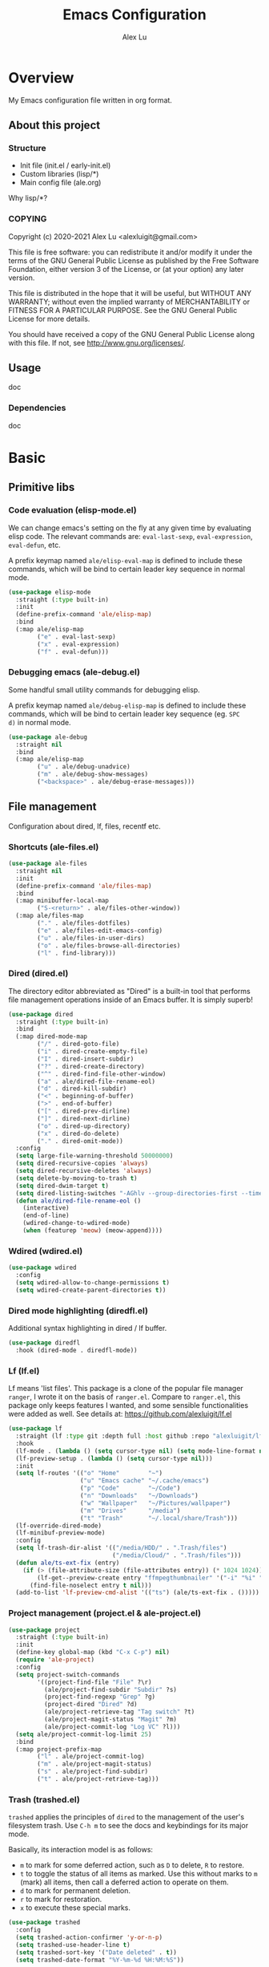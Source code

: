 #+TITLE: Emacs Configuration
#+AUTHOR: Alex Lu
#+EMAIL: alexluigit@gmail.com

* Overview

My Emacs configuration file written in org format.

** About this project
*** Structure

+ Init file (init.el / early-init.el)
+ Custom libraries (lisp/*)
+ Main config file (ale.org)

Why lisp/*?

*** COPYING

Copyright (c) 2020-2021  Alex Lu <alexluigit@gmail.com>

This file is free software: you can redistribute it and/or modify it
under the terms of the GNU General Public License as published by the
Free Software Foundation, either version 3 of the License, or (at
your option) any later version.

This file is distributed in the hope that it will be useful, but
WITHOUT ANY WARRANTY; without even the implied warranty of
MERCHANTABILITY or FITNESS FOR A PARTICULAR PURPOSE.  See the GNU
General Public License for more details.

You should have received a copy of the GNU General Public License
along with this file.  If not, see <http://www.gnu.org/licenses/>.

** Usage

doc

*** Dependencies

doc

* Basic
** Primitive libs
*** Code evaluation (elisp-mode.el)

We can change emacs's setting on the fly at any given time by
evaluating elisp code. The relevant commands are: =eval-last-sexp=,
=eval-expression=, =eval-defun=, etc.

A prefix keymap named =ale/elisp-eval-map= is defined to include these
commands, which will be bind to certain leader key sequence in normal
mode.

#+begin_src emacs-lisp
(use-package elisp-mode
  :straight (:type built-in)
  :init
  (define-prefix-command 'ale/elisp-map)
  :bind
  (:map ale/elisp-map
        ("e" . eval-last-sexp)
        ("x" . eval-expression)
        ("f" . eval-defun)))
#+end_src

*** Debugging emacs (ale-debug.el)

Some handful small utility commands for debugging elisp.

A prefix keymap named =ale/debug-elisp-map= is defined to include these
commands, which will be bind to certain leader key sequence (eg. =SPC
d)= in normal mode.


#+begin_src emacs-lisp
(use-package ale-debug
  :straight nil
  :bind
  (:map ale/elisp-map
        ("u" . ale/debug-unadvice)
        ("m" . ale/debug-show-messages)
        ("<backspace>" . ale/debug-erase-messages)))
#+end_src

** File management

Configuration about dired, lf, files, recentf etc.

*** Shortcuts (ale-files.el)

#+begin_src emacs-lisp
(use-package ale-files
  :straight nil
  :init
  (define-prefix-command 'ale/files-map)
  :bind
  (:map minibuffer-local-map
        ("S-<return>" . ale/files-other-window))
  (:map ale/files-map
        ("." . ale/files-dotfiles)
        ("e" . ale/files-edit-emacs-config)
        ("u" . ale/files-in-user-dirs)
        ("o" . ale/files-browse-all-directories)
        ("l" . find-library)))
#+end_src

*** Dired (dired.el)

The directory editor abbreviated as "Dired" is a built-in tool that performs
file management operations inside of an Emacs buffer.  It is simply superb!

#+begin_src emacs-lisp
(use-package dired
  :straight (:type built-in)
  :bind
  (:map dired-mode-map
        ("/" . dired-goto-file)
        ("i" . dired-create-empty-file)
        ("I" . dired-insert-subdir)
        ("?" . dired-create-directory)
        ("^" . dired-find-file-other-window)
        ("a" . ale/dired-file-rename-eol)
        ("d" . dired-kill-subdir)
        ("<" . beginning-of-buffer)
        (">" . end-of-buffer)
        ("[" . dired-prev-dirline)
        ("]" . dired-next-dirline)
        ("o" . dired-up-directory)
        ("x" . dired-do-delete)
        ("." . dired-omit-mode))
  :config
  (setq large-file-warning-threshold 50000000)
  (setq dired-recursive-copies 'always)
  (setq dired-recursive-deletes 'always)
  (setq delete-by-moving-to-trash t)
  (setq dired-dwim-target t)
  (setq dired-listing-switches "-AGhlv --group-directories-first --time-style=long-iso")
  (defun ale/dired-file-rename-eol ()
    (interactive)
    (end-of-line)
    (wdired-change-to-wdired-mode)
    (when (featurep 'meow) (meow-append))))
#+end_src

*** Wdired (wdired.el)

#+begin_src emacs-lisp
(use-package wdired
  :config
  (setq wdired-allow-to-change-permissions t)
  (setq wdired-create-parent-directories t))
#+end_src

*** Dired mode highlighting (diredfl.el)

Additional syntax highlighting in dired / lf buffer.

#+begin_src emacs-lisp
(use-package diredfl
  :hook (dired-mode . diredfl-mode))
#+end_src

*** Lf (lf.el)

Lf means 'list files'. This package is a clone of the popular file manager
=ranger=, I wrote it on the basis of =ranger.el=. Compare to =ranger.el=, this package
only keeps features I wanted, and some sensible functionalities were added as
well. See details at: https://github.com/alexluigit/lf.el

#+begin_src emacs-lisp
(use-package lf
  :straight (lf :type git :depth full :host github :repo "alexluigit/lf.el")
  :hook
  (lf-mode . (lambda () (setq cursor-type nil) (setq mode-line-format nil)))
  (lf-preview-setup . (lambda () (setq cursor-type nil)))
  :init
  (setq lf-routes '(("o" "Home"        "~")
                    ("u" "Emacs cache" "~/.cache/emacs")
                    ("p" "Code"        "~/Code")
                    ("n" "Downloads"   "~/Downloads")
                    ("w" "Wallpaper"   "~/Pictures/wallpaper")
                    ("m" "Drives"      "/media")
                    ("t" "Trash"       "~/.local/share/Trash")))
  (lf-override-dired-mode)
  (lf-minibuf-preview-mode)
  :config
  (setq lf-trash-dir-alist '(("/media/HDD/" . ".Trash/files")
                             ("/media/Cloud/" . ".Trash/files")))
  (defun ale/ts-ext-fix (entry)
    (if (> (file-attribute-size (file-attributes entry)) (* 1024 1024))
        (lf-get--preview-create entry "ffmpegthumbnailer" '("-i" "%i" "-o" "%T" "-s 0"))
      (find-file-noselect entry t nil)))
  (add-to-list 'lf-preview-cmd-alist '(("ts") (ale/ts-ext-fix . ()))))
#+end_src

*** Project management (project.el & ale-project.el)

#+begin_src emacs-lisp
(use-package project
  :straight (:type built-in)
  :init
  (define-key global-map (kbd "C-x C-p") nil)
  (require 'ale-project)
  :config
  (setq project-switch-commands
        '((project-find-file "File" ?\r)
          (ale/project-find-subdir "Subdir" ?s)
          (project-find-regexp "Grep" ?g)
          (project-dired "Dired" ?d)
          (ale/project-retrieve-tag "Tag switch" ?t)
          (ale/project-magit-status "Magit" ?m)
          (ale/project-commit-log "Log VC" ?l)))
  (setq ale/project-commit-log-limit 25)
  :bind
  (:map project-prefix-map
        ("l" . ale/project-commit-log)
        ("m" . ale/project-magit-status)
        ("s" . ale/project-find-subdir)
        ("t" . ale/project-retrieve-tag)))
#+end_src

*** Trash (trashed.el)

=trashed= applies the principles of =dired= to the management of the user's
filesystem trash.  Use =C-h m= to see the docs and keybindings for its
major mode.

Basically, its interaction model is as follows:

- =m= to mark for some deferred action, such as =D= to delete, =R= to restore.
- =t= to toggle the status of all items as marked.  Use this without marks
  to =m= (mark) all items, then call a deferred action to operate on them.
- =d= to mark for permanent deletion.
- =r= to mark for restoration.
- =x= to execute these special marks.

#+begin_src emacs-lisp
(use-package trashed
  :config
  (setq trashed-action-confirmer 'y-or-n-p)
  (setq trashed-use-header-line t)
  (setq trashed-sort-key '("Date deleted" . t))
  (setq trashed-date-format "%Y-%m-%d %H:%M:%S"))
#+end_src

** History / State

This section contains configurations for packages that are dedicated to
the task of recording the state of various Emacs tools, such as the
history of the minibuffer or the list of recently visited files.

*** Minibuffer history (savehist.el)

Keeps a record of actions involving the minibuffer.  This is of
paramount importance to a fast and efficient workflow involving any
completion framework that leverages the built-in mechanisms.

Emacs will remember your input and choices and will surface the desired
results towards the top as the most likely candidates.  Make sure to
also read the [[#h:c110e399-3f43-4555-8427-b1afe44c0779][Minibuffer configurations and extras (prot-minibuffer.el)]].

#+begin_src emacs-lisp
(use-package savehist
  :straight (:type built-in)
  :config
  (setq savehist-file (locate-user-emacs-file "savehist"))
  (setq history-length 10000)
  (setq history-delete-duplicates t)
  (setq savehist-save-minibuffer-history t)
  :hook (after-init . savehist-mode))
#+end_src

*** Recent files (recentf.el)

#+begin_src emacs-lisp
(use-package recentf
  :straight (:type built-in)
  :demand t
  :config
  (add-to-list 'recentf-exclude (lambda (f) (not (string= (file-truename f) f))))
  (recentf-mode 1))
#+end_src

*** Record cursor position

Just remember where the point is in any given file.  This can often be a
subtle reminder of what you were doing the last time you visited that
file, allowing you to pick up from there.

#+begin_src emacs-lisp
(use-package saveplace
  :straight (:type built-in)
  :config
  (setq save-place-file (locate-user-emacs-file "saveplace"))
  (setq save-place-forget-unreadable-files t)
  (save-place-mode 1))
#+end_src

*** Backups

I don't use emacs backup, here are just configurations to disable it.

#+begin_src emacs-lisp
(setq auto-save-list-file-prefix nil)
(setq auto-save-default nil)
(setq make-backup-files nil)
(setq create-lockfiles nil)
#+end_src

** Introspection
*** Help commmand (help[ful].el)

=Helpful.el= provides a better help buffer. Here are some tweaks I made for this
package and built-in help buffer:

- disable auto jump to other end when cycle through buttons using =M-n= and =M-p=.
- never open new window when invoking =helpful-visit-references=.
- auto focus newly opened help buffer (same behaviour as helpful.el)

#+begin_src emacs-lisp
(use-package helpful
  :init
  (setq help-window-select t)
  (defvar ale/helpful-initialized nil)
  :hook (helpful-mode . ale/helpful-mode-hook)
  :bind
  (("C-h K" . #'describe-keymap)  ; overrides `Info-goto-emacs-key-command-node'
   ([remap describe-function] . #'helpful-callable)
   ([remap describe-variable] . #'helpful-symbol)
   ([remap describe-key] . #'helpful-key)
   :map helpful-mode-map
   ("M-n" . (lambda () (interactive) (forward-button 1 nil 1 t)))
   ("M-p" . (lambda () (interactive) (backward-button 1 nil 1 t))))
  :config
  (defun ale/helpful-mode-hook ()
    ;; FIXME: A better way?
    (setq ale/helpful-initialized nil)
    (advice-add 'find-file :before
                (lambda (&rest _)
                  (when (and (not ale/helpful-initialized) (derived-mode-p 'helpful-mode))
                    (switch-to-buffer "*scratch*")
                    (switch-to-prev-buffer)
                    (setq ale/helpful-initialized t))))
    (visual-line-mode)))
#+end_src

*** Info (info.el)

#+begin_src emacs-lisp
(use-package info
  :straight (:type built-in)
  :bind (:map Info-mode-map ("/" . consult-line)))
#+end_src

*** Man page (man.el)

#+begin_src emacs-lisp
(use-package man
  :straight (:type built-in)
  :config
  (setq Man-notify-method 'newframe)
  :bind
  (:map Man-mode-map
        ("/" . consult-line)))
#+end_src

** Misc
*** Auto appending

When you install a package or use the various customisation interfaces to tweak
things to your liking, Emacs will append a piece of Elisp to your init file. In
my experience, this is a common source of inconsistencies, arising from a
conflict between the user's code and what is stored in that custom snippet.

As it does not seem possible to outright disable this behaviour, I instruct
Emacs to place all "custom" code in a temporary file that never gets
loaded. This feels kinda hacky but is better than having some arbitrary code
that you accidentally evaluated from messing up with your carefully designed
(and version-controlled) configuration.

#+begin_src emacs-lisp
(put 'list-timers 'disabled nil)
(put 'erase-buffer 'disabled nil)
(setq custom-file (concat user-emacs-directory "ale-custom.el"))
#+end_src

*** Terminal key fix

For historical reason, terminal can not tell the difference between some key
storkes. For example, =C-i= and =Tab=, =C-m= and =Return=, etc. By default, emacs follow
this convention, but it doesn't mean emacs are not able to tell the
difference. To change this behaviour, we can use =input-decode-map= to give, for
example, =C-m= different meaning.

#+begin_src emacs-lisp
(defun ale/key-fix (&optional frame)
  "To distinguish C-m from RET."
  (with-selected-frame (or frame (selected-frame))
    (when window-system
      (define-key input-decode-map [?\C-i] [C-i]))))
(add-hook 'after-make-frame-functions #'ale/key-fix)
#+end_src

* Text Editing
** Modal Editing
*** Simple (ale-simple.el)

=ace-simple.el= contains a wide range of commands that are broadly in
line with the built-in =simple.el= and =lisp.el= libraries.

A prefix keymap named =ale/elisp-simple-map= is defined to include these
commands, which will be bind to certain leader key sequence (eg. =SPC
s)= in normal mode.

#+begin_src emacs-lisp
(use-package simple
  :straight nil
  :init
  (require 'ale-simple)
  (define-prefix-command 'ale/simple-map)
  :config
  (setq ale/simple-date-specifier "%F")
  (setq ale/simple-time-specifier "%R %z")
  :bind
  (("<escape>" . keyboard-escape-quit)
   ("s-SPC" . ale/simple-monocle)
   :map ale/simple-map
   ("d" . ale/simple-insert-date)
   ("e" . ale/simple-escape-url)
   ("q" . ale/simple-unfill-region-or-paragraph)
   ("r" . ale/simple-rename-file-and-buffer)
   ("=" . count-words)))
#+end_src

*** Modal editing on wish (meow.el & ale-meow.el)

#+begin_src emacs-lisp
(use-package meow
  :demand t
  :init
  (meow-global-mode 1)
  :config
  (require 'ale-meow)
  (ale/meow-setup)
  (setq meow-visit-sanitize-completion nil)
  (setq meow-use-clipboard t)
  (setq meow-esc-delay 0.001)
  (setq meow-keypad-describe-delay 0.5)
  (setq meow-select-on-change t)
  (setq meow-cursor-type-normal 'box)
  (setq meow-cursor-type-insert '(bar . 4))
  (setq meow-selection-command-fallback
        '((meow-replace . meow-yank)
          (meow-change . meow-change-char)
          (meow-save . ale/meow-save-line)
          (meow-kill . ale/simple-kill-whole-line)
          (meow-cancel . keyboard-quit)
          (meow-pop . meow-pop-grab)
          (meow-delete . meow-C-d)))
  (setq meow-char-thing-table
        '((?r . round)
          (?\[ . square)
          (?c . curly)
          (?s . string)
          (?e . symbol)
          (?w . window)
          (?b . buffer)
          (?p . paragraph)
          (?\^? . line)
          (?' . line)
          (?. . line)
          (?, . line)
          (?d . defun)
          (?i . indent)
          (?t . tag)
          (?x . extend)))
  (add-to-list 'meow-mode-state-list '(helpful-mode . normal))
  (meow-setup-line-number))
#+end_src

** Navigation
*** Line Numbers (display-line-numbers.el)

#+begin_src emacs-lisp
(use-package display-line-numbers
  :straight (:type built-in)
  :hook
  (prog-mode . display-line-numbers-mode))
#+end_src

*** Jump to visible text (avy.el)

#+begin_src emacs-lisp
(use-package avy
  :config
  (setq avy-timeout-seconds 0.3)
  (setq avy-all-windows nil)
  (setq avy-keys '(?a ?r ?s ?t ?n ?e ?i ?o)))
#+end_src

*** Jump list (better-jumper.el)

#+begin_src emacs-lisp
(use-package better-jumper
  :bind
  ("<C-i>" . better-jumper-jump-forward)
  ("C-o" . better-jumper-jump-backward)
  :demand t
  :config
  (better-jumper-mode +1)
  (require 'ale-jumper))
#+end_src

** Symbols
*** Auto pairs (electric.el)

Emacs labels as =electric= any behaviour that involves contextual auto-insertion
of characters.  This is a summary of my settings:

- Indent automatically.
- If =electric-pair-mode= is enabled (which I might do manually), insert quotes
  and brackets in pairs.  Only do so if there is no alphabetic character after
  the cursor.
- To get those numbers, evaluate =(string-to-char CHAR)= where CHAR is the one you
  are interested in.  For example, get the literal tab's character with
  =(string-to-char "\t")=.
- While inputting a pair, inserting the closing character will just skip over
  the existing one, rather than add a new one.  So typing =(= will insert =()= and
  then typing =)= will just be the same as moving forward one character =C-f=.
- Do not skip over whitespace when operating on pairs.  Combined with the above
  point, this means that a new character will be inserted, rather than be
  skipped over.  I find this better, because it prevents the point from jumping
  forward, plus it allows for more natural editing.
- The rest concern the conditions for transforming quotes into their curly
  equivalents.  I keep this disabled, because curly quotes are distinct
  characters.  It is difficult to search for them.  Just note that on GNU/Linux
  you can type them directly by hitting the "compose" key and then an angled
  bracket (=<= or =>=) followed by a quote mark.
- I don't like the behavior of wrapping a pair around the active region.  If I
  want to do it, I will do it using =insert-pair=.

#+begin_src emacs-lisp
(use-package electric
  :init
  (defun ale/electric-inhibit-< ()
    (setq-local electric-pair-inhibit-predicate
                `(lambda (c) (if (char-equal c ?<) t (,electric-pair-inhibit-predicate c)))))
  :config
  (advice-add 'electric-pair-post-self-insert-function :around
              (lambda (fn &rest args)
                (let ((mark-active nil))
                  (apply fn args))))
  (setq electric-pair-inhibit-predicate 'electric-pair-conservative-inhibit)
  (setq electric-pair-preserve-balance t)
  (setq electric-pair-pairs
        '((8216 . 8217)
          (8220 . 8221)
          (171 . 187)))
  (setq electric-pair-skip-self 'electric-pair-default-skip-self)
  (setq electric-pair-skip-whitespace nil)
  (setq electric-pair-skip-whitespace-chars '(9 10 32))
  (setq electric-quote-context-sensitive t)
  (setq electric-quote-paragraph t)
  (setq electric-quote-string nil)
  (setq electric-quote-replace-double t)
  (electric-indent-mode 1)
  (electric-pair-mode 1)
  (electric-quote-mode -1)
  :hook
  (org-mode . ale/electric-inhibit-<)
  (minibuffer-setup . (lambda () (unless (eq this-command 'eval-expression) (electric-pair-mode 0))))
  (minibuffer-exit . (lambda () (electric-pair-mode 1))))
#+end_src

*** Parentheses (paren.el / rainbow-delimiters.el)

Configure the mode that highlights matching delimiters or parentheses.
I consider this of utmost importance when working with languages such as
elisp.

Summary of what these do:

- Activate the mode upon startup.
- Show the matching delimiter/parenthesis if on screen, else show
  nothing.  It is possible to highlight the expression enclosed by the
  delimiters, by using either =mixed= or =expression=.  The latter always
  highlights the entire balanced expression, while the former will only
  do so if the matching delimiter is off screen.
- =show-paren-when-point-in-periphery= lets you highlight parentheses even
  if the point is in their vicinity.  This means the beginning or end of
  the line, with space in between.  I used that for a long while and it
  server me well.  Now that I have a better understanding of Elisp, I
  disable it.
- Do not highlight a match when the point is on the inside of the
  parenthesis.
- Use rainbow color for delimiters

#+begin_src emacs-lisp
(use-package paren
  :config
  (setq show-paren-style 'parenthesis)
  (setq show-paren-when-point-in-periphery nil)
  (setq show-paren-when-point-inside-paren nil)
  :hook
  (after-init . show-paren-mode))

(use-package rainbow-delimiters
  :hook
  (prog-mode . rainbow-delimiters-mode))
#+end_src

*** Pair insert (embrace.el)

#+begin_src emacs-lisp
(use-package embrace)
#+end_src

*** Prettify symbols (prog-mode.el)

#+begin_src emacs-lisp
(use-package prog-mode
  :straight nil
  :hook (prog-mode . prettify-symbols-mode)
  :init
  (setq-default prettify-symbols-alist
                '(("lambda" . ?λ)
                  ("<-" . ?←)
                  ("->" . ?→)
                  ("->>" . ?↠)
                  ("=>" . ?⇒)
                  ("/=" . ?≠)
                  ("!=" . ?≠)
                  ("==" . ?≡)
                  ("<=" . ?≤)
                  (">=" . ?≥)
                  ("=<<" . (?= (Br . Bl) ?≪))
                  (">>=" . (?≫ (Br . Bl) ?=))
                  ("<=<" . ?↢)
                  (">=>" . ?↣)))
  (setq prettify-symbols-unprettify-at-point 'right-edge))
#+end_src

*** Tabs / indentation

I believe tabs, in the sense of inserting the tab character, are best
suited for indentation.  While spaces are superior at precisely aligning
text.  However, I understand that elisp uses its own approach, which I
do not want to interfere with.  Also, Emacs tends to perform alignments
by mixing tabs with spaces, which /can actually lead to misalignments/
depending on certain variables such as the size of the tab.  As such, I
am disabling tabs by default.

If there ever is a need to use different settings in other modes, we can
customise them via hooks.  This is not an issue I have encountered yet
and am therefore refraining from solving a problem that does not affect
me.

Note that =tab-always-indent= will first do indentation and then try to
complete whatever you have typed in.

#+begin_src emacs-lisp
(setq-default tab-always-indent 'complete)
(setq-default tab-first-completion 'word-or-paren-or-punct) ; Emacs 27
(setq-default tab-width 2)
(setq-default indent-tabs-mode nil)
#+end_src

** Search / Replace
*** Regular expressions (re-builder.el)

To learn more about regular expressions, read the relevant pages in
the official manual.  Assuming you have this installed properly on
your system, run =C-h r i regexp= to get to the starting chapter.

Emacs offers a built-in package for practising regular expressions.
By default, =re-builder= uses Emacs-style escape notation, in the form
of double backslashes.  You can switch between the various styles by
using =C-c TAB= inside of the regexp builder's buffer.  I choose to keep
this style as the default.  Other options are =string= and =rx=.

#+begin_src emacs-lisp
(use-package re-builder
  :config
  (setq reb-re-syntax 'read))
#+end_src

*** Writable grep (wgrep.el)

With =wgrep= we can directly edit the results of a =grep= and save the
changes to all affected buffers.  In principle, this is the same as what
the built-in =occur= offers.  We can use it to operate on a list of
matches by leveraging the full power of Emacs' editing capabilities
(e.g. keyboard macros, query and replace a regexp...).

#+begin_src emacs-lisp
(use-package wgrep
  :config
  (setq wgrep-auto-save-buffer t)
  (setq wgrep-change-readonly-file t)
  :bind
  (:map wgrep-mode-map
        ("M-n" . next-error-no-select)
        ("M-p" . previous-error-no-select)))
#+end_src

*** Interactive query replace (anzu.el)

#+begin_src emacs-lisp
(use-package anzu
  :init (global-anzu-mode +1)
  :bind
  ("M-%" . anzu-isearch-query-replace))
#+end_src

*** Minibuffer query string input (isearch-mb.el)

#+begin_src emacs-lisp
(use-package isearch-mb
  :init
  (isearch-mb-mode)
  :config
  (add-to-list 'isearch-mb--with-buffer #'consult-isearch)
  (add-to-list 'isearch-mb--after-exit #'anzu-isearch-query-replace)
  :bind
  (:map isearch-mb-minibuffer-map
        ("M-r" . consult-isearch)
        ("M-%" . anzu-isearch-query-replace)))
#+end_src

*** Cross-references (xref.el)

Xref provides helpful commands for code navigation and discovery, such
as =xref-find-definitions= (=M-.=) and its counterpart =xref-pop-marker-stack=
(=M-,=).  It is a library that gets used by a variety of tools, including
=project.el= (see [[#h:7862f39e-aed0-4d02-9f1e-60c4601a9734][Projects (project.el and ale/project.el)]]).

#+begin_src emacs-lisp
(use-package xref
  :config
  ;; All those have been changed for Emacs 28
  (setq xref-show-definitions-function #'xref-show-definitions-completing-read)
  (setq xref-show-xrefs-function #'xref-show-definitions-completing-read)
  (setq xref-file-name-display 'project-relative)
  (setq xref-search-program 'ripgrep))
#+end_src

*** Ripgrep (deadgrep.el)

#+begin_src emacs-lisp
(use-package deadgrep)
#+end_src

*** Spelling (ispell.el)

Sometimes I forget how to spell a word, so I made a function (based on
=ispell= library) to solve this problem.  This function will generate a
bunch of relevent (corrently spelled) word by looking up all the
entries in the dictionary accoording to the last partial word user
have typed, then let user to choose the one they want by utilise
=completing-read=, finally replace the wrong spelled word with the
selected one.

#+begin_src emacs-lisp
(use-package ispell
  :straight (:type built-in)
  :commands ispell-lookup-words
  :init
  (defun ale/ispell-word ()
    "Complete the symbol at point based on entries in the
dictionary."
    (interactive)
    (when-let* ((word (thing-at-point 'symbol t))
                (boundaries (bounds-of-thing-at-point 'symbol))
                (start (car boundaries))
                (end (cdr boundaries))
                (words (ispell-lookup-words word))
                (selection (completing-read "Words: " words)))
      (delete-region start end) (insert selection)))
  :bind ("C-x C-d" . ale/ispell-word))
#+end_src

** Paragraphs
*** Paragraph navigation (paragraph.el)

Utilize =M-n= and =M-p= for navigating between paragraphs.

#+begin_src emacs-lisp
(use-package paragraphs
  :straight (:type built-in)
  :bind
  ("M-n" . forward-paragraph)
  ("M-p" . backward-paragraph))
#+end_src

*** Fill column (visual-fill-column.el)

#+begin_src emacs-lisp
(use-package visual-fill-column)
#+end_src

*** Line / sentence (ale-fill.el)

The =ace-fill.el= library (reproduced below) is a tiny wrapper around
some Emacs settings and modes that are scrattered around several files,
which control (i) how paragraphs or comments in programming modes should
be wrapped to a given column count, and (ii) what constitutes a
sentence.  I put them all together here to make things easier to track.
- With regard to paragraphs, I find that a double space is the best way
  to delimit sentences in source form, where a monospaced typeface is
  customary.  There is no worry that this will be shown on a website or
  rendered version of a document, because processors know how to handle
  spacing.  We do this to make phrases easier to tell apart, but also to
  render unambiguous commands like =forward-sentence=.
- =ale/fill-fill-mode= sets my desired default column width for all
  buffers, while it applies another value for programming modes (in case
  there is a need to control the two cases separately).  Those values
  are stored in the variables =ale/fill-default-column= and
  =ale/fill-prog-mode-column= respectively.  My minor mode also enables
  =auto-fill-mode= in =text-mode= and =prog-mode= buffers through the
  appropriate hooks.  Disabling =ale/fill-fill-mode= will remove all
  those customisations.

#+begin_src emacs-lisp
(use-package ale-fill
  :straight nil
  :init
  (setq-default truncate-lines t)
  :config
  (setq ale/fill-default-column 80)
  (setq ale/fill-prog-mode-column 80)  ; Set this to another value if you want
  (setq sentence-end-double-space t)
  (setq sentence-end-without-period nil)
  (setq colon-double-space nil)
  (setq use-hard-newlines nil)
  (setq adaptive-fill-mode t)
  (ale/fill-fill-mode 1))
#+end_src

** Languages
*** .rs

#+begin_src emacs-lisp
(use-package rust-mode
  :hook
  (rust-mode . (lambda () (setq indent-tabs-mode nil))))
#+end_src

*** .lua

#+begin_src emacs-lisp
(use-package lua-mode
  :config
  (setq lua-indent-level 2))
#+end_src

*** .yaml

#+begin_src emacs-lisp
(use-package yaml-mode)
#+end_src

*** .vue

#+begin_src emacs-lisp
(use-package web-mode
  :config
  (define-derived-mode ale/vue-mode web-mode "ale/vue"
    "A major mode derived from web-mode, for editing .vue files with LSP support.")
  :hook
  (web-mode . (lambda ()
                (setq web-mode-markup-indent-offset 2)
                (setq web-mode-code-indent-offset 2)
                (setq web-mode-script-padding 0)))
  :mode ("\\.vue\\'" . ale/vue-mode))
#+end_src

*** .js

#+begin_src emacs-lisp
(use-package js
  :straight (:type built-in)
  :config
  (setq js-indent-level 2))
#+end_src

*** .(sh|zsh)

#+begin_src emacs-lisp
(use-package sh-script
  :straight (:type built-in)
  :config
  (setq sh-basic-offset 2))
#+end_src

* Interface

General interface section including fontface/icon/etc function
definition.

** Appearance
*** Theme

The =modus-vivendi= is a built-in theme in emacs (version >= 28) created by Protesilaos Stavrou.

#+begin_src emacs-lisp
(setq modus-themes-links 'no-underline)
(load-theme 'modus-vivendi)
#+end_src

*** Transparency (frame.el)

#+begin_src emacs-lisp
(use-package ale-frame
  :straight nil
  :after ale-simple
  :bind
  (:map ale/simple-map
        ("t" . ale/frame-adjust-transparency)))
#+end_src

*** Modeline (ale-modeline.el)

#+begin_src emacs-lisp
(use-package ale-modeline
  :straight nil
  :demand t
  :config
  (ale/modeline-mode 1))
#+end_src

*** Fonts (ale-fonts.el)

#+begin_src emacs-lisp
(use-package ale-fonts
  :straight nil
  :demand t
  :config
  (setq ale/font-size 32)
  (setq ale/default-fonts '("Victor Mono"))
  (setq ale/fixed-fonts '("Victor Mono"))
  (setq ale/variable-fonts '("Sarasa Mono SC"))
  (setq ale/zh-fonts '("Sarasa Mono SC"))
  (setq ale/org-fonts '("Sarasa Mono SC")))
#+end_src

*** Icons (all-the-icons.el)

#+begin_src emacs-lisp
(use-package all-the-icons)
#+end_src

*** Window divider

This is a built-in mode that draws vertical window borders in a slightly
different way than the default, which I find more consistent.  Only using it
because of that, though it can also adjust the size of the borders as well as
their placement.

#+begin_src emacs-lisp
(setq window-divider-default-right-width 10)
(setq window-divider-default-places 'right-only)
(add-hook 'after-init-hook #'window-divider-mode)
#+end_src

** Visual hint
*** Key bindings hint (which-key.el)

#+begin_src emacs-lisp
(use-package which-key
  :init
  (which-key-mode 1 ))
#+end_src

*** Prefix / Suffix keys (transient.el)

#+begin_src emacs-lisp
(use-package transient
  :straight (:type built-in)
  :config
  (setq transient-show-popup -0.5)
  (transient-bind-q-to-quit)
  (define-key transient-map (kbd "<escape>") #'transient-quit-all)
  (define-key transient-sticky-map (kbd "ESC") #'transient-quit-all))
#+end_src

*** Pulse line (ale-pulse.el)

Give some code navigation / window switch commands better visual clue.

#+begin_src emacs-lisp
(use-package ale-pulse
  :straight nil
  :demand t
  :config
  (ale/pulse-advice-commands-mode 1))
#+end_src

** Viewports

I believe that Emacs's true power lies in its buffer management rather than its
multiplexing.  The latter becomes inefficient at scale, since it tries to
emulate the limitations of the real world, namely, the placement of things on a
desk.

By leveraging the power of the computer, we can use search methods to easily
reach any item.  There is no need to remain confined to the idea of a finite
space (screen real estate) that needs to be carefully managed.

That granted, Emacs' multiplexing can be turned into a powerhouse as well,
covering everything from window placement rules, to the recording of history and
layouts, as well as directional or direct window navigation.

*** Auto revert mode

This mode ensures that the buffer is updated whenever the file changes.
A change can happen externally or by some other tool inside of Emacs
(e.g. kill a Magit diff).

#+begin_src emacs-lisp
(use-package autorevert
  :straight (:type built-in)
  :config
  (setq auto-revert-verbose t)
  :hook
  (after-init . global-auto-revert-mode))
#+end_src

*** Fringe-mode

#+begin_src emacs-lisp
(add-to-list 'default-frame-alist '(internal-border-width . 30))
(fringe-mode 1)
#+end_src

*** Window rules (window.el)

The =display-buffer-alist= is intended as a rule-set for controlling the display
of windows.  The objective is to create a more intuitive workflow where targeted
buffer groups or types are always shown in a given location, on the premise that
predictability improves usability.

For each buffer action in =display-buffer-alist= we can define several functions
for selecting the appropriate window.  These are executed in sequence, but my
usage thus far suggests that a simpler method is just as effective for my case.

Additionally, I've set =split-height-threshold= to nil and =split-width-threshold=
to 0 to ensure every new window will open in horizontal split.

#+begin_src emacs-lisp
(use-package window
  :straight (:type built-in)
  :config
  (setq display-buffer-alist
	      `(("\\*\\(Flymake\\|Messages\\|Backtrace\\|Warnings\\|Compile-Log\\|Custom\\)\\*"
	         (display-buffer-in-side-window)
	         (window-height . 0.2)
	         (side . top))
	        ("^\\*?\\(magit: \\|Help\\|helpful\\).*"
	         (display-buffer-in-side-window)
	         (window-width . 0.4)
	         (side . right))
	        ("\\*\\vc-\\(incoming\\|outgoing\\|Output\\|Register Preview\\).*"
	         (display-buffer-at-bottom))))
  (setq window-combination-resize t)
  (setq even-window-sizes 'height-only)
  (setq window-sides-vertical nil)
  (setq switch-to-buffer-in-dedicated-window 'pop)
  (setq split-height-threshold nil)
  (setq split-width-threshold 0))
#+end_src

*** Index based window motions (ace-window.el)

#+begin_src emacs-lisp
(use-package ace-window
  :bind
  ("M-o" . ace-select-window))
#+end_src

*** Window position (transpose-frame.el)

The =transpose-frame= library defines a set of commands for shifting the
layout of Emacs windows.  Rather than me describing how these work, I
strongly encourage you to read the "Commentary" section in the source
code.  Do it with =M-x find-library transpose-frame=.

#+begin_src emacs-lisp
(use-package transpose-frame)
#+end_src

*** Tabs (ale-tab.el)

The =tab-bar= library, is best understood as the equivalent of "virtual desktops",
as these are used in most desktop environments or window managers. You can, for
example, have your current project on tab (workspace) 1, your email and news
reader on 2, music on 3, and so on.  Of course, this can also be achieved by
using separate frames for each of these, though I generally prefer working in a
single frame (plus you can define a window configuration or frameset in a
register).

For me tabs are useful as groups of buffers in a given window
configuration.  I do not want a persistent bar with buttons that
introduces extra visual clutter.  Switching to tabs is done through
completion, specifically =ale/tab-select-tab-dwim=.

All settings I configure here are meant to work in accordance with this
abstract conception of "tabs are work spaces".  Here are the main key
chords for =tab-bar= (they will all work properly if you keep the mode
active):

| Key     | Description                    |
|---------+--------------------------------|
| C-x t b | Open a buffer in a new tab     |
| C-x t d | Open a directory in a new tab  |
| C-x t f | Open a file in a new tab       |
| C-x t 0 | Close current tab              |
| C-x t 1 | Close all other tabs           |
| C-x t 2 | Open current buffer in new tab |

To keeps the overall aesthetics minimalist, I explicitly disable the
presentation of the tab bar, even though I still use its functionality.  The
problem with such a configuration is that we lose context: it is no longer
possible to determine the number of open tabs nor understand the position of the
current one in the list.

This is where Fritz Grabo's =tab-bar-echo-area.el= enters the fray: it
prints a message in the echo area showing the tab list, while it
highlights the current item.  So we can retain both our minimalism and
the contextuality a bar offers.  Simple, yet super effective!

These are consistent with the standard commands for handling windows and
accessing buffers/files in the "other window" (the =C-x 4 KEY= pattern).
There is also a command for giving a name to the current tab, accessed
via =C-x t r=, though I find I do not use it.

#+begin_src emacs-lisp
(use-package tab-bar
  :config
  (setq tab-bar-tab-choice "NewTab")
  (setq tab-bar-new-button-show nil)
  (setq tab-bar-close-button-show nil)
  (setq tab-bar-close-last-tab-choice 'tab-bar-mode-disable)
  (setq tab-bar-close-tab-select 'recent)
  (setq tab-bar-new-tab-choice t)
  (setq tab-bar-new-tab-to 'right)
  (setq tab-bar-position nil)
  (setq tab-bar-show nil)
  (setq tab-bar-tab-hints nil)
  (setq tab-bar-tab-name-function 'tab-bar-tab-name-all)
  (tab-bar-mode -1)
  (tab-bar-history-mode -1))

(use-package ale-tab
  :straight nil
  :bind
  ("C-x t h" . ale/tab-tab-bar-toggle)
  ("C-x t t" . ale/tab-select-tab-dwim))

(use-package tab-bar-echo-area
  :config
  (tab-bar-echo-area-mode 1))
#+end_src

*** Buffer list (ibuffer.el)
=ibuffer.el= ships with Emacs and it provides a drop-in replacement for
=list-buffers=.  Compared to its counterpart, it allows for granular
control over the buffer list and is more powerful overall.

#+begin_src emacs-lisp
(use-package ibuffer
  :bind
  (:map ibuffer-mode-map
   ("* f" . ibuffer-mark-by-file-name-regexp)
   ("* g" . ibuffer-mark-by-content-regexp)
   ("* n" . ibuffer-mark-by-name-regexp)
   ("s n" . ibuffer-do-sort-by-alphabetic)
   ("/ g" . ibuffer-filter-by-content))
  :config
  (setq ibuffer-expert t)
  (setq ibuffer-display-summary nil)
  (setq ibuffer-use-other-window nil)
  (setq ibuffer-show-empty-filter-groups nil)
  (setq ibuffer-movement-cycle nil)
  (setq ibuffer-default-sorting-mode 'filename/process)
  (setq ibuffer-use-header-line t)
  (setq ibuffer-default-shrink-to-minimum-size nil)
  (setq ibuffer-formats
        '((mark modified read-only locked " "
                (name 30 30 :left :elide)
                " "
                (size 9 -1 :right)
                " "
                (mode 16 16 :left :elide)
                " " filename-and-process)
          (mark " " (name 16 -1) " " filename)))
  (setq ibuffer-saved-filter-groups nil)
  (setq ibuffer-old-time 48)
  (add-hook 'ibuffer-mode-hook (lambda () (interactive) (hl-line-mode) (ibuffer-update 0))))
#+end_src

*** Smooth scrolling (good-scroll.el)

By default, page scrolling should keep the point at the same visual position,
rather than force it to the top or bottom of the viewport.  This eliminates the
friction of guessing where the point has warped to.

As for per-line scrolling, I dislike the default behaviour of visually
re-centring the point: it is too aggressive as a standard mode of interaction.
With the following =setq-default=, the point will stay at the top/bottom of the
screen while moving in that direction (use =C-l= to reposition it).

The =good-scroll= library provides a set of commands for pixelwise (linear or
bezier) scrolling in emacs, =good-scroll-down-full-screen= and
=good-scroll-up-full-screen= are bind to '[' and ']' in normal mode.

#+begin_src emacs-lisp
(use-package good-scroll
  :init
  (setq scroll-step 1)
  (setq scroll-margin 1)
  (setq scroll-conservatively 101)
  (setq scroll-up-aggressively 0.01)
  (setq scroll-down-aggressively 0.01)
  (setq auto-window-vscroll nil)
  (setq fast-but-imprecise-scrolling nil)
  (setq hscroll-step 1)
  (setq hscroll-margin 1)
  (good-scroll-mode 1))
#+end_src

* Completion
** Minibuffer completion

The optimal way of using Emacs is through searching and narrowing
selection candidates.  Spend less time worrying about where things are
on the screen and more on how fast you can bring them into focus.  This
is, of course, a matter of realigning priorities, as we still wish to
control every aspect of the interface.

*** Minibuffer (minibuffer.el & ale-minibuffer.el)

#+begin_src emacs-lisp
(use-package minibuffer
  :straight (:type built-in)
  :after ale-simple
  :bind
  (:map minibuffer-local-map
        ("/" . (lambda () (interactive) (self-insert-command 1)))
        ("DEL" . #'ale/simple-backward-delete-char)
        ("C-w" . #'backward-kill-word)
        ("C-u" . #'ale/simple-kill-whole-line)
        ("C-o" . #'ale/simple-backward-char)
        ("<C-i>" . #'ale/simple-forward-char))
  :config
  (require 'ale-minibuffer)
  (setq completion-category-defaults nil)
  (setq completion-cycle-threshold 3)
  (setq completion-flex-nospace nil)
  (setq completion-pcm-complete-word-inserts-delimiters t)
  (setq completion-pcm-word-delimiters "-_./:| ")
  (setq completion-show-help nil)
  (setq completion-auto-help nil)
  (setq completion-ignore-case t)
  (setq-default case-fold-search t)   ; For general regexp
  (setq read-buffer-completion-ignore-case t)
  (setq read-file-name-completion-ignore-case t)
  (setq enable-recursive-minibuffers t)
  (setq read-answer-short t)
  (setq resize-mini-windows 'grow-only)
  (setq minibuffer-eldef-shorten-default t)
  (setq echo-keystrokes 0.25)           ; from the C source code
  (file-name-shadow-mode 1)
  (minibuffer-depth-indicate-mode 1)
  (minibuffer-electric-default-mode 1))
#+end_src

*** Incremental narrowing (vertico.el)

A minimalistic completion UI.

#+begin_src emacs-lisp
(use-package vertico
  :init
  (vertico-mode 1)
  (set-face-background 'vertico-current (face-attribute 'ale/pulse-line :background)))
#+end_src

*** Completion style (orderless.el)

#+begin_src emacs-lisp
(use-package orderless
  :demand t
  :config
  (require 'ale-orderless)
  (setq completion-styles '(orderless))
  (setq orderless-component-separator " +")
  (setq orderless-matching-styles
        '(ale/pinyin-build-regexp-string
          orderless-initialism
          orderless-prefixes
          orderless-regexp))
  (setq orderless-style-dispatchers
        '(ale/orderless-literal-dispatcher
          ale/orderless-initialism-dispatcher
          ale/orderless-without-literal-dispatcher
          ale/orderless-pinyin-dispatcher))
  ;; SPC should never complete: use it for `orderless' groups.
  (define-key minibuffer-local-completion-map "SPC" nil))
#+end_src

*** Completion hint (marginalia.el)

This is a utility jointly developed by Daniel Mendler and Omar Antolín
Camarena that provides annotations to completion candidates.  It is
meant to be framework-agnostic, so it works with Selectrum, Icomplete
vertical, and Embark (since 2020-12-20, the latter has become my choice
for visualising the standard completion framework's output

#+begin_src emacs-lisp
(use-package marginalia
  :config
  (setq marginalia-annotators
	      '(marginalia-annotators-heavy
	        marginalia-annotators-light))
  :init
  (marginalia-mode))
#+end_src

*** Minibuffer commands (consult.el)

#+begin_src emacs-lisp
(use-package consult
  :init
  (require 'ale-consult)
  (ale/consult-set-up-hooks-mode 1)
  (setq completion-in-region-function #'consult-completion-in-region)
  (setq register-preview-delay 0.2)
  (setq register-preview-function #'consult-register-format)
  (advice-add #'register-preview :override #'consult-register-window)
  (advice-add #'completing-read-multiple :override #'consult-completing-read-multiple)
  (setq xref-show-xrefs-function #'consult-xref
        xref-show-definitions-function #'consult-xref)
  (define-prefix-command 'ale/consult-map)
  :bind
  (("/" . consult-line)
   :map ale/consult-map
   ("r" . consult-ripgrep)
   ("k" . consult-keep-lines)
   ("f" . consult-focus-lines)
   ("i" . consult-imenu)
   ("o" . consult-outline)
   ("I" . consult-project-imenu)
   ("R" . consult-register)
   ("y" . consult-yank)
   ("m" . consult-minor-mode-menu)
   ("c" . consult-complex-command)
   ("C" . consult-mode-command))
  :config
  (setq consult-line-numbers-widen t)
  (setq consult-async-min-input 3)
  (setq consult-async-input-debounce 0.5)
  (setq consult-async-input-throttle 0.8)
  (setq consult-narrow-key ">"))
#+end_src

*** Minibuffer actions (embark.el)

#+begin_src emacs-lisp
(use-package embark
  :bind
  (("C-." . embark-act)
   :map minibuffer-local-map ("C-." . embark-act) ("C-," . embark-become)
   :map embark-collect-mode-map ("C-." . embark-act))
  :config
  (require 'ale-embark)
  (ale/embark-keymaps 1)
  (setq embark-collect-initial-view-alist
	      '((file . list)
	        (buffer . list)
	        (symbol . list)
	        (line . list)
	        (xref-location . list)
	        (kill-ring . zebra)
	        (t . list)))
  (setq embark-quit-after-action t)
  (setq embark-action-indicator
	      (let ((act (propertize "Act" 'face 'success)))
	        (cons act (concat act " on '%s'"))))
  (setq embark-become-indicator (propertize "Become" 'face 'warning)))

(use-package embark-consult
  :after (embark consult)
  :demand t)
#+end_src

** In-buffer completion
*** Auto completion (company-mode.el)

#+begin_src emacs-lisp
(use-package company
  :hook
  (after-init . global-company-mode)
  :config
  (setq company-idle-delay 0.0)
  :bind
  (:map company-active-map
        ("<tab>" . #'company-complete-selection)
        ("C-p" . #'company-select-previous)
        ("C-n" . #'company-select-next)))
#+end_src

*** Snippet (yasnippet.el)

#+begin_src emacs-lisp
(use-package yasnippet
  :init
  (yas-global-mode))
#+end_src

* Org mode

In its purest form, Org is a markup language that is similar to
Markdown: symbols are used to denote the meaning of a construct in its
context, such as what may represent a headline element or a phrase that
calls for emphasis.

What lends Org its super powers though is everything else built around
it: a rich corpus of Elisp functions that automate, link, combine,
enhance, structure, or otherwise enrich the process of using this rather
straightforward system of plain text notation.

Couched in those terms, Org is at once a distribution of well integrated
libraries and a vibrant ecosystem that keeps producing new ideas and
workflows on how to organise one's life with plain text.

** Common

This section is all about basic configurations for Org-mode which
contains several subsections as follows:

- How a =.org= file should look like
- Basic bhhaviour of headings
- Basic behaviour of source block
  
*** Org (org.el)

#+begin_src emacs-lisp
(use-package org
  :straight nil
  :hook
  (org-mode . ale/font-org-setup)
  (org-tab-first . org-end-of-line)
  :config
  (setq org-adapt-indentation nil)
  (setq org-hide-leading-stars t)
  (setq org-startup-folded t)
  (setq org-confirm-babel-evaluate nil)
  (setq org-ellipsis " ▾")
  (setq org-hide-emphasis-markers t)
  (setq org-agenda-start-with-log-mode t)
  (setq org-log-done 'time)
  (setq org-log-into-drawer t)
  (org-babel-do-load-languages
   'org-babel-load-languages
   '((emacs-lisp . t)
     (python . t)
     (haskell . t)))
  :bind
  (:map org-mode-map
        ("C-c S-l" . org-toggle-link-display)
        ("C-c C-S-l" . org-insert-last-stored-link)))
#+end_src

*** Source block (org-src.el)

#+begin_src emacs-lisp
(use-package org-src
  :after org
  :demand t
  :straight (:type built-in)
  :config
  (push '("conf-unix" . conf-unix) org-src-lang-modes)
  (setq org-edit-src-content-indentation 0)
  (setq org-src-window-setup 'split-window-right))

(use-package org-tempo ; this is needed as of Org 9.2
  :after org
  :demand t
  :straight (:type built-in)
  :config
  (add-to-list 'org-structure-template-alist '("sh" . "src shell"))
  (add-to-list 'org-structure-template-alist '("el" . "src emacs-lisp"))
  (add-to-list 'org-structure-template-alist '("hk" . "src haskell"))
  (add-to-list 'org-structure-template-alist '("py" . "src python")))
#+end_src

*** Bullet (org-superstar.el)

#+begin_src emacs-lisp
(use-package org-superstar
  :config
  (setq org-superstar-item-bullet-alist '((?* . ?•) (?+ . ?+) (?- . ?•)))
  (setq org-superstar-remove-leading-stars t)
  (setq org-superstar-headline-bullets-list '("◉" "○" "●" "○" "●" "○" "●"))
  :hook
  (org-mode . org-superstar-mode))
#+end_src

** Info manager
*** Habit (org-habit.el)

#+begin_src emacs-lisp
(use-package org-habit
  :straight nil
  :config
  (add-to-list 'org-modules 'org-habit)
  (setq org-habit-graph-column 60))
#+end_src

*** Wiki (org-roam.el)

#+begin_src emacs-lisp
(use-package org-roam
  :init
  (setq org-id-link-to-org-use-id t)
  (setq org-roam-v2-ack t)
  (define-prefix-command 'ale/roam-map)
  :custom
  (org-roam-directory (file-truename "~/Documents/roam"))
  (org-roam-completion-everywhere t)
  :bind
  (:map ale/roam-map
        ("l" . org-roam-buffer-toggle)
        ("f" . org-roam-node-find)
        ("g" . org-roam-graph)
        ("i" . org-roam-node-insert)
        ("c" . org-roam-capture)
        ("j" . org-roam-dailies-capture-today))
  :config
  (org-roam-setup))
#+end_src

* Development

Packages or custom functions for development.

** Eshell
*** Basic (eshell.el & ale-eshell.el)

#+begin_src emacs-lisp
(use-package ale-eshell
  :straight nil
  :config
  (setq eshell-banner-message "")
  :hook
  (eshell-first-time-mode . ale/eshell-init)
  :bind
  (("<delete>" . ale/eshell-toggle)
   :map eshell-mode-map
   ("M-<delete>" . ale/eshell-new)
   ("C-l" . ale/eshell-clear-buffer)
   ("C-\\" . ale/eshell-updir)
   ("s-n" . eshell-next-prompt)
   ("s-p" . eshell-previous-prompt)
   ("M-]" . ale/eshell-next)
   ("M-[" . ale/eshell-prev)))
#+end_src

*** Aliases

This section will be tangled to `eshell-aliases-file'.

#+begin_src conf :tangle (concat user-emacs-directory "eshell/alias")
alias dh ~/Code/alex.files/local/bin/system/dothelper
alias e find-file-other-window $1
alias ls exa -a --color=always --group-directories-first
alias la exa -al --color=always --group-directories-first
alias ll exa -lu --color=always --group-directories-first --no-user --no-permissions -@
alias lt exa -aT --color=always --git-ignore -I=.git --group-directories-first
alias ka killall $1
alias px export HTTP_PROXY=http://127.0.0.1:1088; export HTTPS_PROXY=http://127.0.0.1:1088
alias yd youtube-dl --proxy 127.0.0.1:1088 --write-sub --write-auto-sub -o "~/Downloads/%(title)s-%(id)s.%(ext)s" $1
alias ydl youtube-dl --proxy 127.0.0.1:1088 --yes-playlist --write-sub --write-auto-sub -o "~/Downloads/%(playlist)s/%(playlist_index)s - %(title)s.%(ext)s" $1
alias pai ale/eshell-pacman-install
alias pau ale/eshell-pacman-uninstall
alias esrc git clone -s ~/.cache/paru/clone/emacs-git/emacs-git ~/.cache/paru/clone/emacs-git/src/emacs-git
alias y yarn $*
alias ys yarn dev
#+end_src

*** Colors (xterm-color.el)

We want to use xterm-256color when running interactive commands in eshell but
not during other times when we might be launching a shell command to gather its
output.

#+begin_src emacs-lisp
(use-package xterm-color
  :after esh-mode
  :config
  (push 'xterm-color-filter eshell-preoutput-filter-functions)
  (add-hook 'eshell-pre-command-hook (lambda () (setenv "TERM" "xterm-256color")))
  (add-hook 'eshell-post-command-hook (lambda () (setenv "TERM" "dumb")))
  (add-hook 'eshell-before-prompt-hook (lambda () (setq xterm-color-preserve-properties t)))
  (delq 'eshell-handle-ansi-color eshell-output-filter-functions))
#+end_src

*** Fish like Completion (fish-completion.el)

This enhances eshell's completions with those that Fish is capable of and also
falls back to any additional completions that are configured for Bash on the
system.  The primary benefit here (for me) is getting completion for commits and
branches in =git= commands.

#+begin_src emacs-lisp
(use-package fish-completion
  :hook (eshell-mode . fish-completion-mode))
#+end_src

*** Z navigation (eshell-z.el)

#+begin_src emacs-lisp
(use-package eshell-z
  :hook ((eshell-first-time-mode . (lambda () (require 'eshell-z)))
         (eshell-z-change-dir .  (lambda () (eshell/pushd (eshell/pwd))))))
#+end_src

*** Highlighting (eshell-syntax-highlighting.el)

#+begin_src emacs-lisp
(use-package eshell-syntax-highlighting
  :after esh-mode
  :config
  (eshell-syntax-highlighting-global-mode +1))
#+end_src

*** History completion (esh-autosuggest.el)

#+begin_src emacs-lisp
(use-package esh-autosuggest
  :hook (eshell-mode . esh-autosuggest-mode)
  :bind
  (:map esh-autosuggest-active-map
        ("M-f" . esh-autosuggest-complete-word)
        ("C-e" . company-complete-selection))
  :config
  (set-face-foreground 'company-preview-common "#4b5668")
  (set-face-background 'company-preview nil))
#+end_src

** Version control
*** Built-in vc config

#+begin_src emacs-lisp
(use-package vc-hooks
  :straight (:type built-in)
  :config
  ;; No ask for follow symlink
  (setq vc-follow-symlinks t))
#+end_src

*** Git porcelain (magit.el)

#+begin_src emacs-lisp
(use-package magit
  :config
  (setq magit-define-global-key-bindings nil)
  (setq git-commit-summary-max-length 50)
  (setq git-commit-known-pseudo-headers
        '("Signed-off-by"
          "Acked-by"
          "Modified-by"
          "Cc"
          "Suggested-by"
          "Reported-by"
          "Tested-by"
          "Reviewed-by"))
  (setq git-commit-style-convention-checks
        '(non-empty-second-line
          overlong-summary-line))
  (setq magit-diff-refine-hunk t)
  (setq magit-repository-directories
        '(("~/Code" . 1) ("~" . 1)))
  :bind (("C-M-g" . magit-status-here)
         :map magit-mode-map
         ("q" . kill-this-buffer)
         ("`" . magit-diff-show-or-scroll-up)
         :map magit-diff-section-base-map
         ("<C-return>" . magit-diff-visit-file-other-window)
         :map magit-diff-mode-map
         ("`" . scroll-up)))
#+end_src

*** Hunk indicator (git-gutter.el)

#+begin_src emacs-lisp
(use-package git-gutter
  :config
  (custom-set-variables
   '(git-gutter:modified-sign "⏽")
   '(git-gutter:added-sign "⏽")
   '(git-gutter:deleted-sign "⏽")))
#+end_src

*** Resolve conflict (ediff.el)

#+begin_src emacs-lisp
(use-package ediff
  :config
  (setq ediff-keep-variants nil)
  (setq ediff-make-buffers-readonly-at-startup nil)
  (setq ediff-merge-revisions-with-ancestor t)
  (setq ediff-show-clashes-only t)
  (setq ediff-split-window-function 'split-window-horizontally)
  (setq ediff-window-setup-function 'ediff-setup-windows-plain)
  ;; Tweak those for safer identification and removal
  (setq ediff-combination-pattern
        '("<<<<<<< ale-ediff-combine Variant A" A
          ">>>>>>> ale-ediff-combine Variant B" B
          "####### ale-ediff-combine Ancestor" Ancestor
          "======= ale-ediff-combine End"))
  (defun ale/ediff-flush-combination-pattern ()
    "Remove my custom `ediff-combination-pattern' markers.
This is a quick-and-dirty way to get rid of the markers that are
left behind by `smerge-ediff' when combining the output of two
diffs.  While this could be automated via a hook, I am not yet
sure this is a good approach."
    (interactive)
    (flush-lines ".*ale-ediff.*" (point-min) (point-max) nil)))
#+end_src

*** COMMENT Forges (forge.el)

#+begin_src emacs-lisp
(use-package forge)
#+end_src

** Language server
*** LSP (lsp-mode.el & ale-lsp.el)

#+begin_src emacs-lisp
(use-package lsp-mode
  :init
  (require 'ale-lsp)
  (ale/lsp-mode)
  :config
  (setq lsp-server-install-dir (expand-file-name (concat user-emacs-directory "lsp")))
  (add-to-list 'warning-suppress-types '(lsp-mode))
  (lsp-register-custom-settings '(("vetur.ignoreProjectWarning" t t)))
  (setq lsp-headerline-breadcrumb-segments '(path-up-to-project file symbols)))
#+end_src

*** Extensions

#+begin_src emacs-lisp
(use-package lsp-tailwindcss
  :after (lsp-mode web-mode)
  :init
  (setq lsp-tailwindcss-add-on-mode t))
#+end_src

*** UI integrations (lsp-ui.el)
#+begin_src emacs-lisp
(use-package lsp-ui
  :config
  (setq lsp-ui-sideline-show-code-actions nil)
  (setq lsp-ui-doc-position 'bottom)
  :hook
  (lsp-mode . lsp-ui-mode))
#+end_src

** Toolbox
*** Colorizer (rainbow-mode.el)

#+begin_src emacs-lisp
(use-package rainbow-mode
  :hook
  (prog-mode . rainbow-mode))
#+end_src

*** Formatter (format-all.el)

#+begin_src emacs-lisp
(use-package format-all
  :bind ("C-c C-M-f" . format-all-buffer))
#+end_src

*** Syntax checker (flymake.el)

#+begin_src emacs-lisp
(use-package flymake
  :straight (:type built-in)
  :config
  (setq elisp-flymake-byte-compile-load-path
        (append elisp-flymake-byte-compile-load-path load-path))
  (setq flymake-fringe-indicator-position 'left-fringe)
  (setq flymake-suppress-zero-counters t)
  (setq flymake-start-on-flymake-mode t)
  (setq flymake-no-changes-timeout nil)
  (setq flymake-start-on-save-buffer t)
  (setq flymake-proc-compilation-prevents-syntax-check t)
  (setq flymake-wrap-around nil)
  :bind
  (:map flymake-mode-map
  ("C-c ! s" . flymake-start)
  ("C-c ! d" . flymake-show-diagnostics-buffer)
  ("C-c ! n" . flymake-goto-next-error)
  ("C-c ! p" . flymake-goto-prev-error)))
#+end_src

*** COMMENT Scratch buffers (scratch.el)
This package will produce a buffer that matches the major mode of the
one you are currently in.  Use it with =M-x scratch=.  Doing that with a
prefix argument (=C-u=) will prompt for a major mode instead.  Simple yet
super effective!

The =ale/scratch-buffer-setup= simply adds some text in the buffer and
renames it appropriately for the sake of easier discovery.  I got the
idea of copying the region from [[https://gist.github.com/eev2/52edbfdb645e26aefec19226c0ca7ad0][a snippet shared by eev2 on GitHub]].

#+begin_src emacs-lisp
(use-package scratch
  :config
  (defun ale/scratch-buffer-setup ()
    "Add contents to `scratch' buffer and name it accordingly.
If region is active, add its contents to the new buffer."
    (let* ((mode major-mode)
           (string (format "Scratch buffer for: %s\n\n" mode))
           (region (with-current-buffer (current-buffer)
                     (if (region-active-p)
                         (buffer-substring-no-properties
                          (region-beginning)
                          (region-end)))
                     ""))
           (text (concat string region)))
      (when scratch-buffer
	      (save-excursion
          (insert text)
          (goto-char (point-min))
          (comment-region (point-at-bol) (point-at-eol)))
	      (forward-line 2))
      (rename-buffer (format "*Scratch for %s*" mode) t)))
  (add-hook 'scratch-create-buffer-hook #'ale/scratch-buffer-setup)
  (define-key global-map (kbd "C-c s") #'scratch))
#+end_src
* Utils

Emacs can be used for everything.  Here we just create a shortcut for accessing
all of the utils. In my current setup, I bind this prefix to =SPC o= (see
=ale-meow.el=).

#+begin_src emacs-lisp
(define-prefix-command 'ale/utils-map)
#+end_src

** Video url (ale-murl.el)

#+begin_src emacs-lisp
(use-package ale-murl
  :straight nil
  :bind
  (:map ale/utils-map
        ("m" . ale/murl-open)))
#+end_src

** COMMENT Dictionary (youdao-dictionary.el)

#+begin_src emacs-lisp
(use-package youdao-dictionary
  :bind
  ("C-x y" . youdao-dictionary-search-at-point-posframe)
  :init
  (setq url-automatic-caching t)
  (setq youdao-dictionary-use-chinese-word-segmentation t))
#+end_src

** COMMENT Epub reader (nov.el)

#+begin_src emacs-lisp
(use-package shrface
  :after nov
  :config
  (shrface-basic)
  (shrface-trial)
  (add-to-list 'shr-external-rendering-functions
               '(span . shrface-tag-span))
  (shrface-default-keybindings) ; setup default keybindings
  (setq shrface-href-versatile t))

(use-package nov
  :init
  (add-to-list 'auto-mode-alist '("\\.epub\\'" . nov-mode))
  (add-hook 'nov-mode-hook 'ale/nov-setup)
  :config
  (advice-add 'nov-render-title :override #'ignore)
  (setq nov-shr-rendering-functions '((img . nov-render-img)
                                      (title . nov-render-title)
                                      (b . shr-tag-b)))
  (setq nov-shr-rendering-functions
        (append nov-shr-rendering-functions
                shr-external-rendering-functions))
  (defun ale/nov-setup ()
    (require 'shrface)
    (shrface-mode)))
#+end_src

** COMMENT Music Player (mpdel.el)

#+begin_src emacs-lisp
(use-package mpdel)
#+end_src

** COMMENT Emacs application framework (eaf.el)

#+begin_src emacs-lisp
(use-package eaf
  :straight
  (:host github :repo "manateelazycat/emacs-application-framework"
         :files ("*") :pre-build ("./install-eaf.sh"))
  :init
  (use-package epc)
  (use-package ctable)
  (use-package deferred)
  (use-package s))
#+end_src

